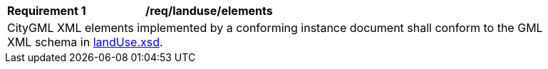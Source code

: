 [[req_land_use_elements]]
[width="90%",cols="2,6"]
|===
^|*Requirement  {counter:req-id}* |*/req/landuse/elements*
2+|CityGML XML elements implemented by a conforming instance document shall conform to the GML XML schema in http://schemas.opengis.net/citygml/3.0/landUse.xsd[landUse.xsd].
|===
